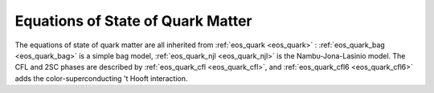 Equations of State of Quark Matter
==================================

The equations of state of \quark matter are all inherited from
:ref:`eos_quark <eos_quark>` : :ref:`eos_quark_bag <eos_quark_bag>` is
a simple bag model, :ref:`eos_quark_njl <eos_quark_njl>` is the
Nambu-Jona-Lasinio model. The CFL and 2SC phases are described by
:ref:`eos_quark_cfl <eos_quark_cfl>`, and :ref:`eos_quark_cfl6
<eos_quark_cfl6>` adds the color-superconducting 't Hooft interaction.

